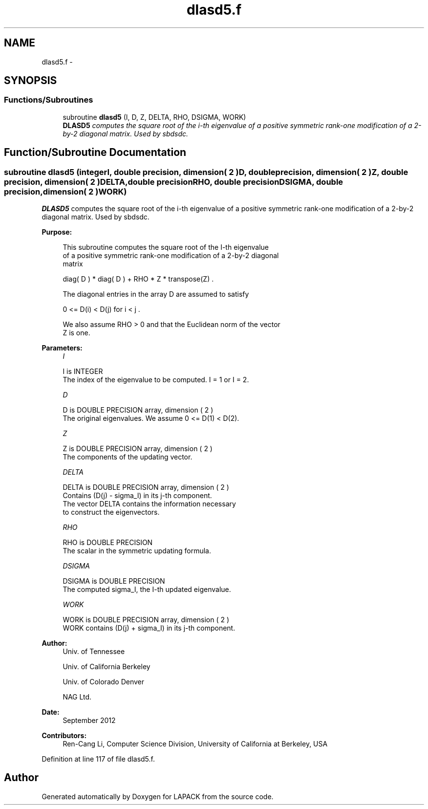 .TH "dlasd5.f" 3 "Sat Nov 16 2013" "Version 3.4.2" "LAPACK" \" -*- nroff -*-
.ad l
.nh
.SH NAME
dlasd5.f \- 
.SH SYNOPSIS
.br
.PP
.SS "Functions/Subroutines"

.in +1c
.ti -1c
.RI "subroutine \fBdlasd5\fP (I, D, Z, DELTA, RHO, DSIGMA, WORK)"
.br
.RI "\fI\fBDLASD5\fP computes the square root of the i-th eigenvalue of a positive symmetric rank-one modification of a 2-by-2 diagonal matrix\&. Used by sbdsdc\&. \fP"
.in -1c
.SH "Function/Subroutine Documentation"
.PP 
.SS "subroutine dlasd5 (integerI, double precision, dimension( 2 )D, double precision, dimension( 2 )Z, double precision, dimension( 2 )DELTA, double precisionRHO, double precisionDSIGMA, double precision, dimension( 2 )WORK)"

.PP
\fBDLASD5\fP computes the square root of the i-th eigenvalue of a positive symmetric rank-one modification of a 2-by-2 diagonal matrix\&. Used by sbdsdc\&.  
.PP
\fBPurpose: \fP
.RS 4

.PP
.nf
 This subroutine computes the square root of the I-th eigenvalue
 of a positive symmetric rank-one modification of a 2-by-2 diagonal
 matrix

            diag( D ) * diag( D ) +  RHO * Z * transpose(Z) .

 The diagonal entries in the array D are assumed to satisfy

            0 <= D(i) < D(j)  for  i < j .

 We also assume RHO > 0 and that the Euclidean norm of the vector
 Z is one.
.fi
.PP
 
.RE
.PP
\fBParameters:\fP
.RS 4
\fII\fP 
.PP
.nf
          I is INTEGER
         The index of the eigenvalue to be computed.  I = 1 or I = 2.
.fi
.PP
.br
\fID\fP 
.PP
.nf
          D is DOUBLE PRECISION array, dimension ( 2 )
         The original eigenvalues.  We assume 0 <= D(1) < D(2).
.fi
.PP
.br
\fIZ\fP 
.PP
.nf
          Z is DOUBLE PRECISION array, dimension ( 2 )
         The components of the updating vector.
.fi
.PP
.br
\fIDELTA\fP 
.PP
.nf
          DELTA is DOUBLE PRECISION array, dimension ( 2 )
         Contains (D(j) - sigma_I) in its  j-th component.
         The vector DELTA contains the information necessary
         to construct the eigenvectors.
.fi
.PP
.br
\fIRHO\fP 
.PP
.nf
          RHO is DOUBLE PRECISION
         The scalar in the symmetric updating formula.
.fi
.PP
.br
\fIDSIGMA\fP 
.PP
.nf
          DSIGMA is DOUBLE PRECISION
         The computed sigma_I, the I-th updated eigenvalue.
.fi
.PP
.br
\fIWORK\fP 
.PP
.nf
          WORK is DOUBLE PRECISION array, dimension ( 2 )
         WORK contains (D(j) + sigma_I) in its  j-th component.
.fi
.PP
 
.RE
.PP
\fBAuthor:\fP
.RS 4
Univ\&. of Tennessee 
.PP
Univ\&. of California Berkeley 
.PP
Univ\&. of Colorado Denver 
.PP
NAG Ltd\&. 
.RE
.PP
\fBDate:\fP
.RS 4
September 2012 
.RE
.PP
\fBContributors: \fP
.RS 4
Ren-Cang Li, Computer Science Division, University of California at Berkeley, USA 
.RE
.PP

.PP
Definition at line 117 of file dlasd5\&.f\&.
.SH "Author"
.PP 
Generated automatically by Doxygen for LAPACK from the source code\&.
